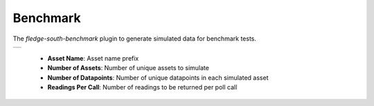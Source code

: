 .. Images
.. |benchmark_1| image:: images/benchmark_1.jpg


Benchmark
=========

The *fledge-south-benchmark* plugin to generate simulated data for benchmark tests.

+---------------+
| |benchmark_1| |
+---------------+

    - **Asset Name**: Asset name prefix

    - **Number of Assets**: Number of unique assets to simulate

    - **Number of Datapoints**: Number of unique datapoints in each simulated asset

    - **Readings Per Call**: Number of readings to be returned per poll call